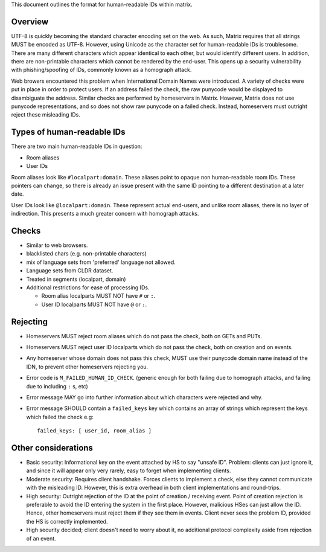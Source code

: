 This document outlines the format for human-readable IDs within matrix.

Overview
--------
UTF-8 is quickly becoming the standard character encoding set on the web. As
such, Matrix requires that all strings MUST be encoded as UTF-8. However,
using Unicode as the character set for human-readable IDs is troublesome. There
are many different characters which appear identical to each other, but would
identify different users. In addition, there are non-printable characters which
cannot be rendered by the end-user. This opens up a security vulnerability with
phishing/spoofing of IDs, commonly known as a homograph attack.

Web browers encountered this problem when International Domain Names were
introduced. A variety of checks were put in place in order to protect users. If
an address failed the check, the raw punycode would be displayed to
disambiguate the address. Similar checks are performed by homeservers in
Matrix. However, Matrix does not use punycode representations, and so does not
show raw punycode on a failed check. Instead, homeservers must outright reject
these misleading IDs.

Types of human-readable IDs
---------------------------
There are two main human-readable IDs in question:

- Room aliases
- User IDs

Room aliases look like ``#localpart:domain``. These aliases point to opaque
non human-readable room IDs. These pointers can change, so there is already an
issue present with the same ID pointing to a different destination at a later
date.

User IDs look like ``@localpart:domain``. These represent actual end-users, and
unlike room aliases, there is no layer of indirection. This presents a much
greater concern with homograph attacks.

Checks
------
- Similar to web browsers.
- blacklisted chars (e.g. non-printable characters)
- mix of language sets from 'preferred' language not allowed.
- Language sets from CLDR dataset.
- Treated in segments (localpart, domain)
- Additional restrictions for ease of processing IDs.

  - Room alias localparts MUST NOT have ``#`` or ``:``.
  - User ID localparts MUST NOT have ``@`` or ``:``.

Rejecting
---------
- Homeservers MUST reject room aliases which do not pass the check, both on 
  GETs and PUTs.
- Homeservers MUST reject user ID localparts which do not pass the check, both
  on creation and on events.
- Any homeserver whose domain does not pass this check, MUST use their punycode
  domain name instead of the IDN, to prevent other homeservers rejecting you.
- Error code is ``M_FAILED_HUMAN_ID_CHECK``. (generic enough for both failing 
  due to homograph attacks, and failing due to including ``:`` s, etc)
- Error message MAY go into further information about which characters were
  rejected and why.
- Error message SHOULD contain a ``failed_keys`` key which contains an array
  of strings which represent the keys which failed the check e.g::

    failed_keys: [ user_id, room_alias ]

Other considerations
--------------------
- Basic security: Informational key on the event attached by HS to say "unsafe
  ID". Problem: clients can just ignore it, and since it will appear only very
  rarely, easy to forget when implementing clients.
- Moderate security: Requires client handshake. Forces clients to implement
  a check, else they cannot communicate with the misleading ID. However, this
  is extra overhead in both client implementations and round-trips.
- High security: Outright rejection of the ID at the point of creation /
  receiving event. Point of creation rejection is preferable to avoid the ID
  entering the system in the first place. However, malicious HSes can just
  allow the ID. Hence, other homeservers must reject them if they see them in
  events. Client never sees the problem ID, provided the HS is correctly
  implemented.
- High security decided; client doesn't need to worry about it, no additional
  protocol complexity aside from rejection of an event.
